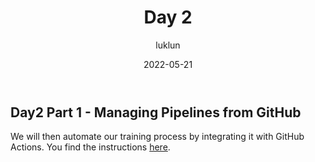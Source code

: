 #+title: Day 2
#+author: luklun
#+date: 2022-05-21

** Day2 Part 1 - Managing Pipelines from GitHub
We will then automate our training process by integrating it with GitHub Actions. You find the instructions [[./github-day-1.org][here]].

